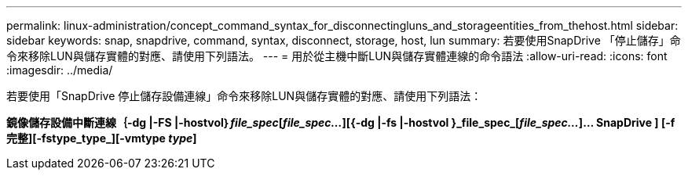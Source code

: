 ---
permalink: linux-administration/concept_command_syntax_for_disconnectingluns_and_storageentities_from_thehost.html 
sidebar: sidebar 
keywords: snap, snapdrive, command, syntax, disconnect, storage, host, lun 
summary: 若要使用SnapDrive 「停止儲存」命令來移除LUN與儲存實體的對應、請使用下列語法。 
---
= 用於從主機中斷LUN與儲存實體連線的命令語法
:allow-uri-read: 
:icons: font
:imagesdir: ../media/


[role="lead"]
若要使用「SnapDrive 停止儲存設備連線」命令來移除LUN與儲存實體的對應、請使用下列語法：

*鏡像儲存設備中斷連線｛-dg |-FS |-hostvol｝_file_spec_[_file_spec..._][{-dg |-fs |-hostvol }_file_spec_[_file_spec..._]... SnapDrive ] [-f完整][-fstype_type_][-vmtype _type_]*
